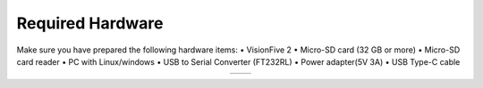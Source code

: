 =================
Required Hardware
=================
Make sure you have prepared the following hardware items:
• VisionFive 2
• Micro-SD card (32 GB or more)
• Micro-SD card reader
• PC with Linux/windows
• USB to Serial Converter (FT232RL)
• Power adapter(5V 3A)
• USB Type-C cable

.. list-table::
   :widths: 50 50
   :align: center
   :header-rows: 0

   * - .. image:: res/vf2.jpg
         :alt: VisionFive 2 Board
         :width: 300px

     - .. image:: res/ft232.jpg
         :alt: FT232 USB to UART
         :width: 300px
